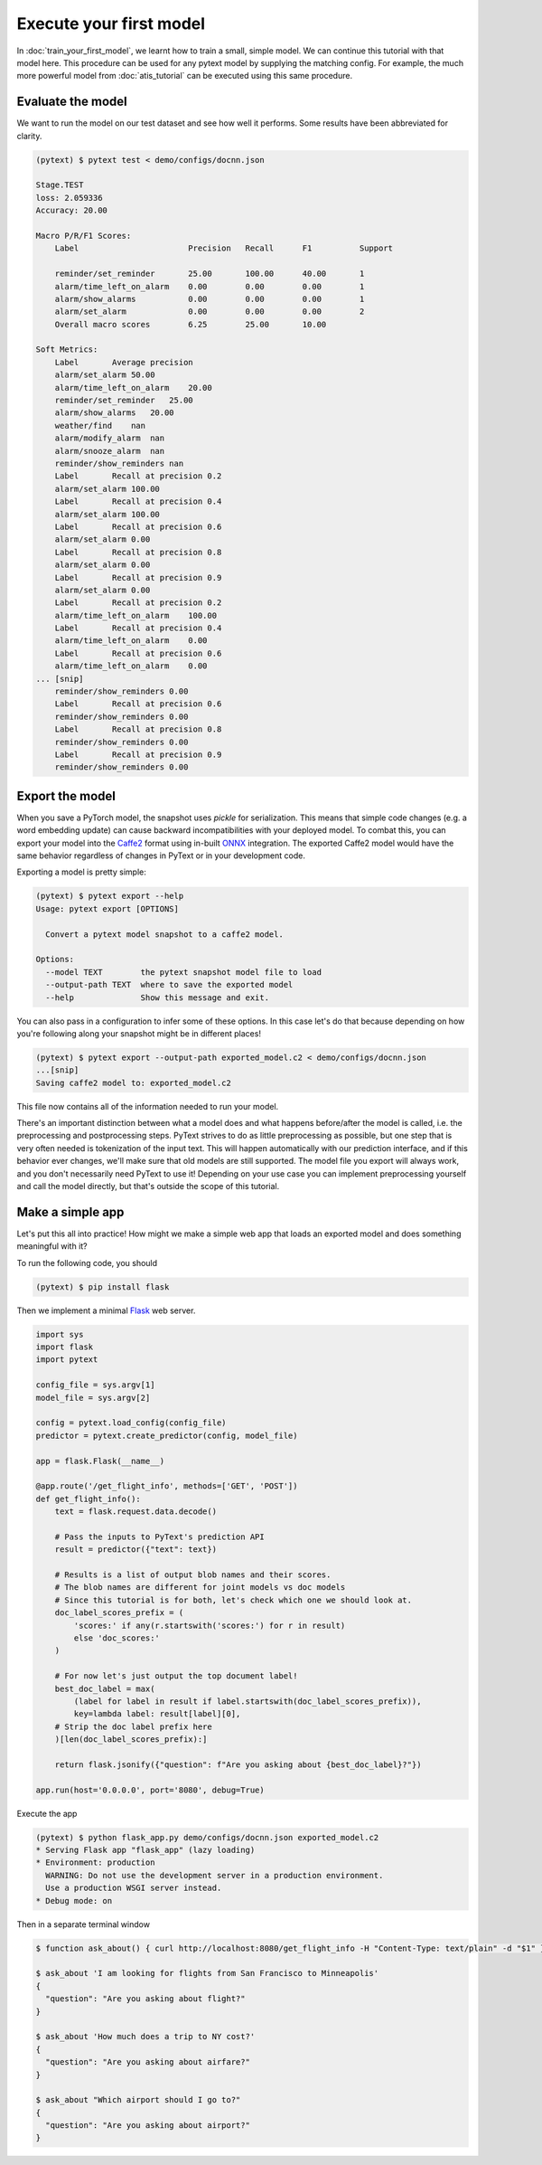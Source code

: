 Execute your first model
=================================

In :doc:`train_your_first_model`, we learnt how to train a small, simple model. We can continue this tutorial with that model here. This procedure can be used for any pytext model by supplying the matching config. For example, the much more powerful model from :doc:`atis_tutorial` can be executed using this same procedure.

Evaluate the model
--------------------

We want to run the model on our test dataset and see how well it performs. Some results have been abbreviated for clarity.

.. code-block:: console

    (pytext) $ pytext test < demo/configs/docnn.json

    Stage.TEST
    loss: 2.059336
    Accuracy: 20.00

    Macro P/R/F1 Scores:
        Label                       Precision   Recall      F1          Support

        reminder/set_reminder       25.00       100.00      40.00       1
        alarm/time_left_on_alarm    0.00        0.00        0.00        1
        alarm/show_alarms           0.00        0.00        0.00        1
        alarm/set_alarm             0.00        0.00        0.00        2
        Overall macro scores        6.25        25.00       10.00

    Soft Metrics:
        Label       Average precision
        alarm/set_alarm 50.00
        alarm/time_left_on_alarm    20.00
        reminder/set_reminder   25.00
        alarm/show_alarms   20.00
        weather/find    nan
        alarm/modify_alarm  nan
        alarm/snooze_alarm  nan
        reminder/show_reminders nan
        Label       Recall at precision 0.2
        alarm/set_alarm 100.00
        Label       Recall at precision 0.4
        alarm/set_alarm 100.00
        Label       Recall at precision 0.6
        alarm/set_alarm 0.00
        Label       Recall at precision 0.8
        alarm/set_alarm 0.00
        Label       Recall at precision 0.9
        alarm/set_alarm 0.00
        Label       Recall at precision 0.2
        alarm/time_left_on_alarm    100.00
        Label       Recall at precision 0.4
        alarm/time_left_on_alarm    0.00
        Label       Recall at precision 0.6
        alarm/time_left_on_alarm    0.00
    ... [snip]
        reminder/show_reminders 0.00
        Label       Recall at precision 0.6
        reminder/show_reminders 0.00
        Label       Recall at precision 0.8
        reminder/show_reminders 0.00
        Label       Recall at precision 0.9
        reminder/show_reminders 0.00


Export the model
-------------------

When you save a PyTorch model, the snapshot uses `pickle` for serialization. This means that simple code changes (e.g. a word embedding update) can cause backward incompatibilities with your deployed model. To combat this, you can export your model into the `Caffe2 <https://caffe2.ai/>`_ format using in-built `ONNX <https://onnx.ai/>`_ integration. The exported Caffe2 model would have the same behavior regardless of changes in PyText or in your development code.

Exporting a model is pretty simple:

.. code-block:: console

    (pytext) $ pytext export --help
    Usage: pytext export [OPTIONS]

      Convert a pytext model snapshot to a caffe2 model.

    Options:
      --model TEXT        the pytext snapshot model file to load
      --output-path TEXT  where to save the exported model
      --help              Show this message and exit.

You can also pass in a configuration to infer some of these options. In this case let's do that because depending on how you're following along your snapshot might be in different places!

.. code-block:: console

    (pytext) $ pytext export --output-path exported_model.c2 < demo/configs/docnn.json
    ...[snip]
    Saving caffe2 model to: exported_model.c2

This file now contains all of the information needed to run your model.

There's an important distinction between what a model does and what happens before/after the model is called, i.e. the preprocessing and postprocessing steps. PyText strives to do as little preprocessing as possible, but one step that is very often needed is tokenization of the input text. This will happen automatically with our prediction interface, and if this behavior ever changes, we'll make sure that old models are still supported. The model file you export will always work, and you don't necessarily need PyText to use it! Depending on your use case you can implement preprocessing yourself and call the model directly, but that's outside the scope of this tutorial.

Make a simple app
-------------------

Let's put this all into practice! How might we make a simple web app that loads an exported model and does something meaningful with it?

To run the following code, you should

.. code-block:: console

    (pytext) $ pip install flask

Then we implement a minimal `Flask <http://flask.pocoo.org/>`_ web server.

.. code-block:: python

    import sys
    import flask
    import pytext

    config_file = sys.argv[1]
    model_file = sys.argv[2]

    config = pytext.load_config(config_file)
    predictor = pytext.create_predictor(config, model_file)

    app = flask.Flask(__name__)

    @app.route('/get_flight_info', methods=['GET', 'POST'])
    def get_flight_info():
        text = flask.request.data.decode()

        # Pass the inputs to PyText's prediction API
        result = predictor({"text": text})

        # Results is a list of output blob names and their scores.
        # The blob names are different for joint models vs doc models
        # Since this tutorial is for both, let's check which one we should look at.
        doc_label_scores_prefix = (
            'scores:' if any(r.startswith('scores:') for r in result)
            else 'doc_scores:'
        )

        # For now let's just output the top document label!
        best_doc_label = max(
            (label for label in result if label.startswith(doc_label_scores_prefix)),
            key=lambda label: result[label][0],
        # Strip the doc label prefix here
        )[len(doc_label_scores_prefix):]

        return flask.jsonify({"question": f"Are you asking about {best_doc_label}?"})

    app.run(host='0.0.0.0', port='8080', debug=True)


Execute the app

.. code-block:: console

    (pytext) $ python flask_app.py demo/configs/docnn.json exported_model.c2
    * Serving Flask app "flask_app" (lazy loading)
    * Environment: production
      WARNING: Do not use the development server in a production environment.
      Use a production WSGI server instead.
    * Debug mode: on

Then in a separate terminal window

.. code-block:: console

    $ function ask_about() { curl http://localhost:8080/get_flight_info -H "Content-Type: text/plain" -d "$1" }

    $ ask_about 'I am looking for flights from San Francisco to Minneapolis'
    {
      "question": "Are you asking about flight?"
    }

    $ ask_about 'How much does a trip to NY cost?'
    {
      "question": "Are you asking about airfare?"
    }

    $ ask_about "Which airport should I go to?"
    {
      "question": "Are you asking about airport?"
    }
